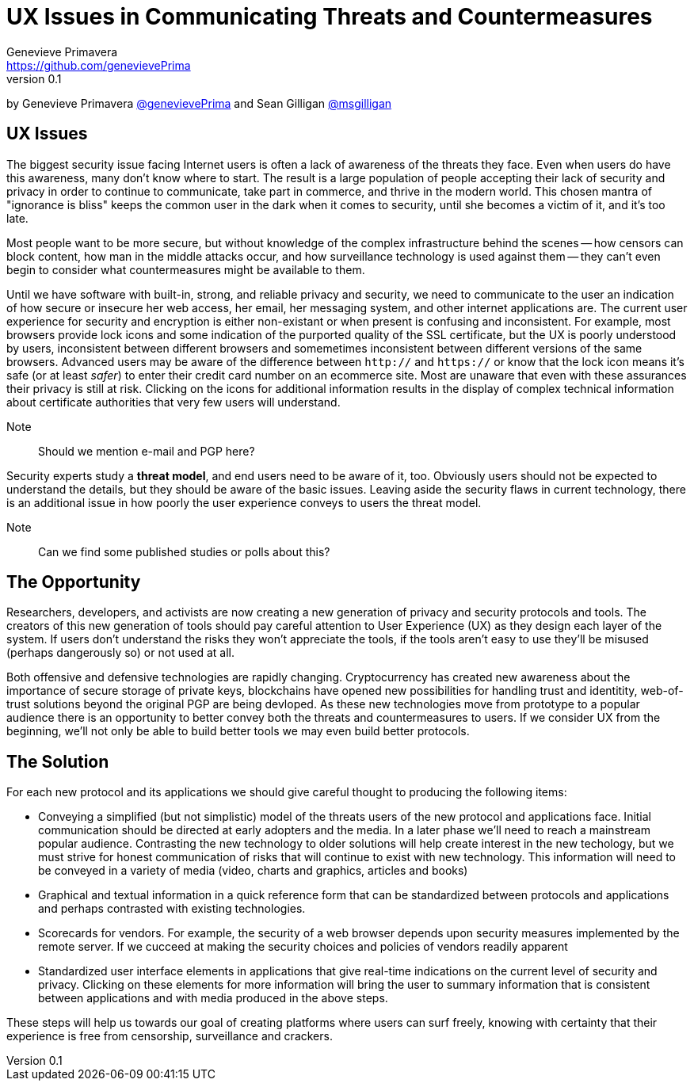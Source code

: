 = UX Issues in Communicating Threats and Countermeasures
Genevieve Primavera <https://github.com/genevievePrima>
v0.1
:description: Rough draft of topic paper for Rebooting Web of Trust.

by Genevieve Primavera https://github.com/genevievePrima[@genevievePrima] and Sean Gilligan https://github.com/msgilligan[@msgilligan]

== UX Issues

The biggest security issue facing Internet users is often a lack of awareness of the threats they face. Even when users do have this awareness, many don't know where to start. The result is a large population of people accepting their lack of security and privacy in order to continue to communicate, take part in commerce, and thrive in the modern world. This chosen mantra of "ignorance is bliss" keeps the common user in the dark when it comes to security, until she becomes a victim of it, and it's too late.

Most people want to be more secure, but without knowledge of the complex infrastructure behind the scenes -- how censors can block content, how man in the middle attacks occur, and how surveillance technology is used against them -- they can't even begin to consider what countermeasures might be available to them.

Until we have software with built-in, strong, and reliable privacy and security, we need to communicate to the user an indication of how secure or insecure her web access, her email, her messaging system, and other internet applications are. The current user experience for security and encryption is either non-existant or when present is confusing and inconsistent. For example, most browsers provide lock icons and some indication of the purported quality of the SSL certificate, but the UX is poorly understood by users, inconsistent between different browsers and somemetimes inconsistent between different versions of the same browsers. Advanced users may be aware of the difference between `http://` and `https://` or know that the lock icon means it's safe (or at least _safer_) to enter their credit card number on an ecommerce site. Most are unaware that even with these assurances their privacy is still at risk. Clicking on the icons for additional information results in the display of complex technical information about certificate authorities that very few users will understand.

Note:: Should we mention e-mail and PGP here?

Security experts study a *threat model*, and end users need to be aware of it, too. Obviously users should not be expected to understand the details, but they should be aware of the basic issues. Leaving aside the security flaws in current technology, there is an additional issue in how poorly the user experience conveys to users the threat model.

Note:: Can we find some published studies or polls about this?

== The Opportunity

Researchers, developers, and activists are now creating a new generation of privacy and security protocols and tools. The creators of this new generation of tools should pay careful attention to User Experience (UX) as they design each layer of the system. If users don't understand the risks they won't appreciate the tools, if the tools aren't easy to use they'll be misused (perhaps dangerously so) or not used at all.

Both offensive and defensive technologies are rapidly changing. Cryptocurrency has created new awareness about the importance of secure storage of private keys, blockchains have opened new possibilities for handling trust and identitity, web-of-trust solutions beyond the original PGP are being devloped. As these new technologies move from prototype to a popular audience there is an opportunity to better convey both the threats and countermeasures to users. If we consider UX from the beginning, we'll not only be able to build better tools we may even build better protocols.

== The Solution

For each new protocol and its applications we should give careful thought to producing the following items:

* Conveying a simplified (but not simplistic) model of the threats users of the new protocol and applications face. Initial communication should be directed at early adopters and the media. In a later phase we'll need to reach a mainstream popular audience. Contrasting the new technology to older solutions will help create interest in the new techology, but we must strive for honest communication of risks that will continue to exist with new technology. This information will need to be conveyed in a variety of media (video, charts and graphics, articles and books)

* Graphical and textual information in a quick reference form that can be standardized between protocols and applications and perhaps contrasted with existing technologies.

* Scorecards for vendors. For example, the security of a web browser depends upon security measures implemented by the remote server. If we cucceed at making the security choices and policies of vendors readily apparent 

* Standardized user interface elements in applications that give real-time indications on the current level of security and privacy. Clicking on these elements for more information will bring the user to summary information that is consistent between applications and with media produced in the above steps.

These steps will help us towards our goal of creating platforms where users can surf freely, knowing with certainty that their experience is free from censorship, surveillance and crackers. 

